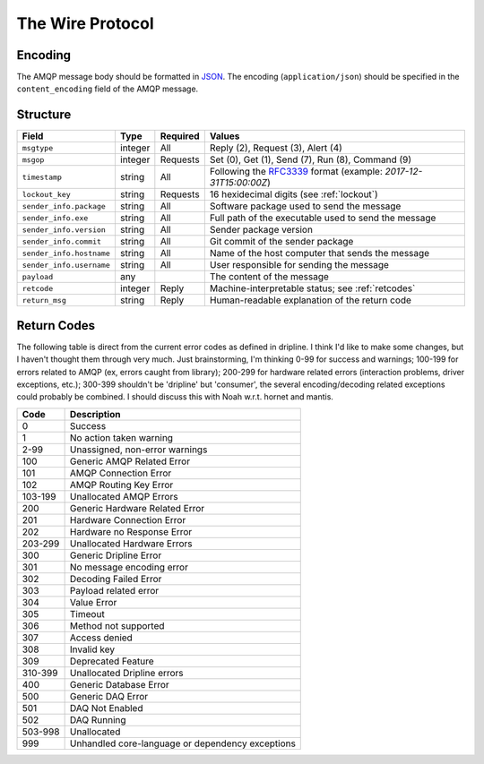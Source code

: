 The Wire Protocol
+++++++++++++++++


Encoding
========

The AMQP message body should be formatted in `JSON <http://json.org>`_.  The encoding (``application/json``) should be specified in the ``content_encoding`` field of the AMQP message.

Structure
=========

======================== ======= ======== ===========================================
Field                    Type    Required Values
======================== ======= ======== ===========================================
``msgtype``              integer All      Reply (2), Request (3), Alert (4)
``msgop``                integer Requests Set (0), Get (1), Send (7), Run (8), Command (9)
``timestamp``            string  All      Following the `RFC3339 <https://www.ietf.org/rfc/rfc3339.txt>`_ format (example: `2017-12-31T15:00:00Z`)
``lockout_key``          string  Requests 16 hexidecimal digits (see :ref:`lockout`)
``sender_info.package``  string  All      Software package used to send the message
``sender_info.exe``      string  All      Full path of the executable used to send the message
``sender_info.version``  string  All      Sender package version
``sender_info.commit``   string  All      Git commit of the sender package
``sender_info.hostname`` string  All      Name of the host computer that sends the message
``sender_info.username`` string  All      User responsible for sending the message
``payload``              any              The content of the message
``retcode``              integer Reply    Machine-interpretable status; see :ref:`retcodes`
``return_msg``           string  Reply    Human-readable explanation of the return code
======================== ======= ======== ===========================================

.. _retcodes:

Return Codes
============

The following table is direct from the current error codes as defined in dripline. I think I'd like to make some changes, but I haven't thought them through very much. Just brainstorming, I'm thinking 0-99 for success and warnings; 100-199 for errors related to AMQP (ex, errors caught from library); 200-299 for hardware related errors (interaction problems, driver exceptions, etc.); 300-399 shouldn't be 'dripline' but 'consumer', the several encoding/decoding related exceptions could probably be combined. I should discuss this with Noah w.r.t. hornet and mantis.

======= ===========
Code    Description
======= ===========
0       Success
1       No action taken warning
2-99    Unassigned, non-error warnings
100     Generic AMQP Related Error
101     AMQP Connection Error
102     AMQP Routing Key Error
103-199 Unallocated AMQP Errors
200     Generic Hardware Related Error
201     Hardware Connection Error
202     Hardware no Response Error
203-299 Unallocated Hardware Errors
300     Generic Dripline Error
301     No message encoding error
302     Decoding Failed Error
303     Payload related error
304     Value Error
305     Timeout
306     Method not supported
307     Access denied
308     Invalid key
309     Deprecated Feature
310-399 Unallocated Dripline errors
400     Generic Database Error
500     Generic DAQ Error
501     DAQ Not Enabled
502     DAQ Running
503-998 Unallocated
999     Unhandled core-language or dependency exceptions
======= ===========

